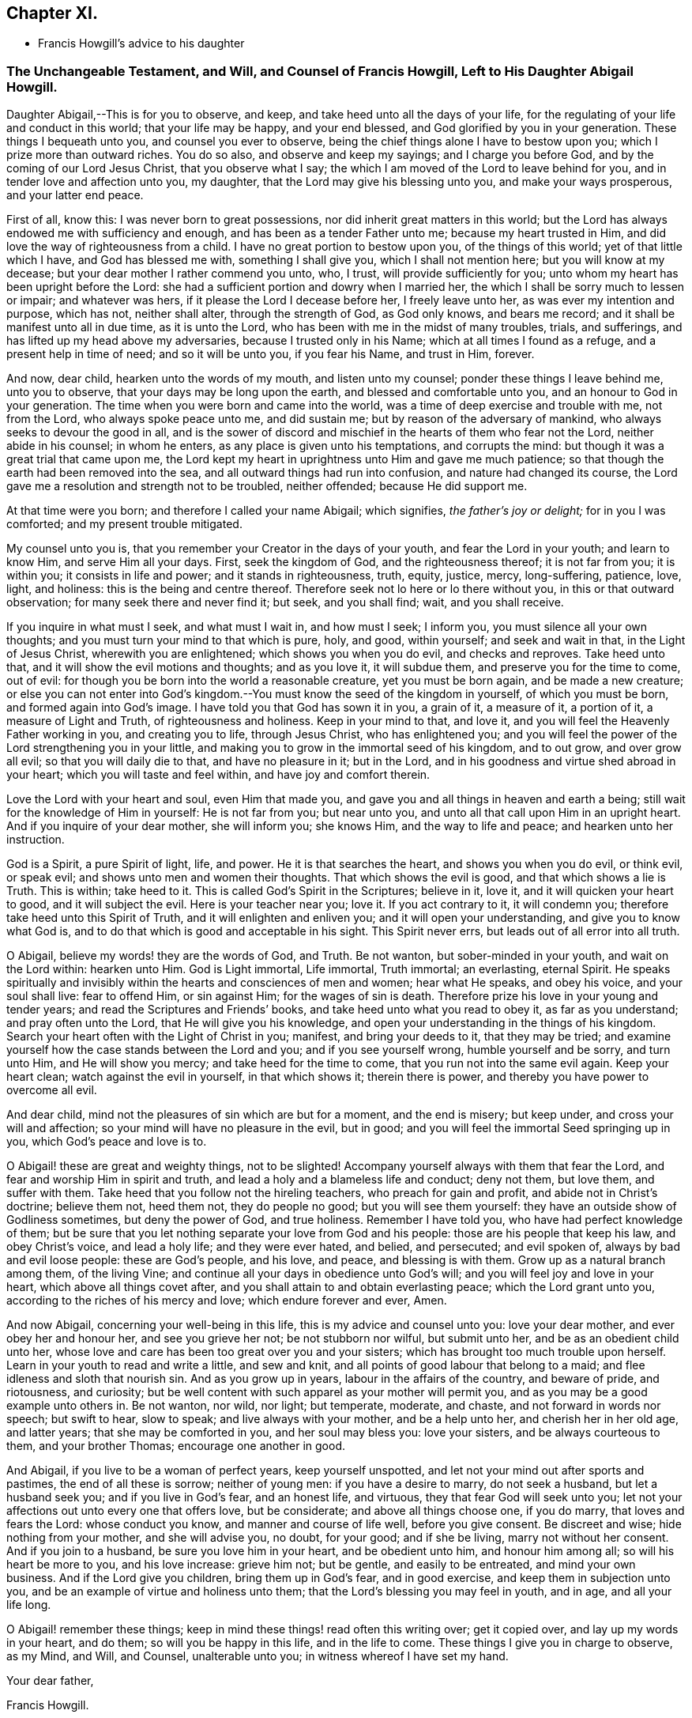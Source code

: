 == Chapter XI.

[.chapter-synopsis]
* Francis Howgill`'s advice to his daughter

[.blurb]
=== The Unchangeable Testament, and Will, and Counsel of Francis Howgill, Left to His Daughter Abigail Howgill.

Daughter Abigail,--This is for you to observe, and keep,
and take heed unto all the days of your life,
for the regulating of your life and conduct in this world; that your life may be happy,
and your end blessed, and God glorified by you in your generation.
These things I bequeath unto you, and counsel you ever to observe,
being the chief things alone I have to bestow upon you;
which I prize more than outward riches.
You do so also, and observe and keep my sayings; and I charge you before God,
and by the coming of our Lord Jesus Christ, that you observe what I say;
the which I am moved of the Lord to leave behind for you,
and in tender love and affection unto you, my daughter,
that the Lord may give his blessing unto you, and make your ways prosperous,
and your latter end peace.

First of all, know this: I was never born to great possessions,
nor did inherit great matters in this world;
but the Lord has always endowed me with sufficiency and enough,
and has been as a tender Father unto me; because my heart trusted in Him,
and did love the way of righteousness from a child.
I have no great portion to bestow upon you, of the things of this world;
yet of that little which I have, and God has blessed me with, something I shall give you,
which I shall not mention here; but you will know at my decease;
but your dear mother I rather commend you unto, who, I trust,
will provide sufficiently for you; unto whom my heart has been upright before the Lord:
she had a sufficient portion and dowry when I married her,
the which I shall be sorry much to lessen or impair; and whatever was hers,
if it please the Lord I decease before her, I freely leave unto her,
as was ever my intention and purpose, which has not, neither shall alter,
through the strength of God, as God only knows, and bears me record;
and it shall be manifest unto all in due time, as it is unto the Lord,
who has been with me in the midst of many troubles, trials, and sufferings,
and has lifted up my head above my adversaries, because I trusted only in his Name;
which at all times I found as a refuge, and a present help in time of need;
and so it will be unto you, if you fear his Name, and trust in Him, forever.

And now, dear child, hearken unto the words of my mouth, and listen unto my counsel;
ponder these things I leave behind me, unto you to observe,
that your days may be long upon the earth, and blessed and comfortable unto you,
and an honour to God in your generation.
The time when you were born and came into the world,
was a time of deep exercise and trouble with me, not from the Lord,
who always spoke peace unto me, and did sustain me;
but by reason of the adversary of mankind, who always seeks to devour the good in all,
and is the sower of discord and mischief in the hearts of them who fear not the Lord,
neither abide in his counsel; in whom he enters,
as any place is given unto his temptations, and corrupts the mind:
but though it was a great trial that came upon me,
the Lord kept my heart in uprightness unto Him and gave me much patience;
so that though the earth had been removed into the sea,
and all outward things had run into confusion, and nature had changed its course,
the Lord gave me a resolution and strength not to be troubled, neither offended;
because He did support me.

At that time were you born; and therefore I called your name Abigail; which signifies,
_the father`'s joy or delight;_ for in you I was comforted;
and my present trouble mitigated.

My counsel unto you is, that you remember your Creator in the days of your youth,
and fear the Lord in your youth; and learn to know Him, and serve Him all your days.
First, seek the kingdom of God, and the righteousness thereof; it is not far from you;
it is within you; it consists in life and power; and it stands in righteousness, truth,
equity, justice, mercy, long-suffering, patience, love, light, and holiness:
this is the being and centre thereof.
Therefore seek not lo here or lo there without you, in this or that outward observation;
for many seek there and never find it; but seek, and you shall find; wait,
and you shall receive.

If you inquire in what must I seek, and what must I wait in, and how must I seek;
I inform you, you must silence all your own thoughts;
and you must turn your mind to that which is pure, holy, and good, within yourself;
and seek and wait in that, in the Light of Jesus Christ, wherewith you are enlightened;
which shows you when you do evil, and checks and reproves.
Take heed unto that, and it will show the evil motions and thoughts; and as you love it,
it will subdue them, and preserve you for the time to come, out of evil:
for though you be born into the world a reasonable creature, yet you must be born again,
and be made a new creature;
or else you can not enter into God`'s kingdom.--You
must know the seed of the kingdom in yourself,
of which you must be born, and formed again into God`'s image.
I have told you that God has sown it in you, a grain of it, a measure of it,
a portion of it, a measure of Light and Truth, of righteousness and holiness.
Keep in your mind to that, and love it,
and you will feel the Heavenly Father working in you, and creating you to life,
through Jesus Christ, who has enlightened you;
and you will feel the power of the Lord strengthening you in your little,
and making you to grow in the immortal seed of his kingdom, and to out grow,
and over grow all evil; so that you will daily die to that, and have no pleasure in it;
but in the Lord, and in his goodness and virtue shed abroad in your heart;
which you will taste and feel within, and have joy and comfort therein.

Love the Lord with your heart and soul, even Him that made you,
and gave you and all things in heaven and earth a being;
still wait for the knowledge of Him in yourself: He is not far from you;
but near unto you, and unto all that call upon Him in an upright heart.
And if you inquire of your dear mother, she will inform you; she knows Him,
and the way to life and peace; and hearken unto her instruction.

God is a Spirit, a pure Spirit of light, life, and power.
He it is that searches the heart, and shows you when you do evil, or think evil,
or speak evil; and shows unto men and women their thoughts.
That which shows the evil is good, and that which shows a lie is Truth.
This is within; take heed to it.
This is called God`'s Spirit in the Scriptures; believe in it, love it,
and it will quicken your heart to good, and it will subject the evil.
Here is your teacher near you; love it.
If you act contrary to it, it will condemn you;
therefore take heed unto this Spirit of Truth, and it will enlighten and enliven you;
and it will open your understanding, and give you to know what God is,
and to do that which is good and acceptable in his sight.
This Spirit never errs, but leads out of all error into all truth.

O Abigail, believe my words! they are the words of God, and Truth.
Be not wanton, but sober-minded in your youth, and wait on the Lord within:
hearken unto Him.
God is Light immortal, Life immortal, Truth immortal; an everlasting, eternal Spirit.
He speaks spiritually and invisibly within the hearts and consciences of men and women;
hear what He speaks, and obey his voice, and your soul shall live: fear to offend Him,
or sin against Him; for the wages of sin is death.
Therefore prize his love in your young and tender years;
and read the Scriptures and Friends`' books, and take heed unto what you read to obey it,
as far as you understand; and pray often unto the Lord,
that He will give you his knowledge,
and open your understanding in the things of his kingdom.
Search your heart often with the Light of Christ in you; manifest,
and bring your deeds to it, that they may be tried;
and examine yourself how the case stands between the Lord and you;
and if you see yourself wrong, humble yourself and be sorry, and turn unto Him,
and He will show you mercy; and take heed for the time to come,
that you run not into the same evil again.
Keep your heart clean; watch against the evil in yourself, in that which shows it;
therein there is power, and thereby you have power to overcome all evil.

And dear child, mind not the pleasures of sin which are but for a moment,
and the end is misery; but keep under, and cross your will and affection;
so your mind will have no pleasure in the evil, but in good;
and you will feel the immortal Seed springing up in you,
which God`'s peace and love is to.

O Abigail! these are great and weighty things, not to be slighted!
Accompany yourself always with them that fear the Lord,
and fear and worship Him in spirit and truth,
and lead a holy and a blameless life and conduct; deny not them, but love them,
and suffer with them.
Take heed that you follow not the hireling teachers, who preach for gain and profit,
and abide not in Christ`'s doctrine; believe them not, heed them not,
they do people no good; but you will see them yourself:
they have an outside show of Godliness sometimes, but deny the power of God,
and true holiness.
Remember I have told you, who have had perfect knowledge of them;
but be sure that you let nothing separate your love from God and his people:
those are his people that keep his law, and obey Christ`'s voice, and lead a holy life;
and they were ever hated, and belied, and persecuted; and evil spoken of,
always by bad and evil loose people: these are God`'s people, and his love, and peace,
and blessing is with them.
Grow up as a natural branch among them, of the living Vine;
and continue all your days in obedience unto God`'s will;
and you will feel joy and love in your heart, which above all things covet after,
and you shall attain to and obtain everlasting peace; which the Lord grant unto you,
according to the riches of his mercy and love; which endure forever and ever, Amen.

And now Abigail, concerning your well-being in this life,
this is my advice and counsel unto you: love your dear mother,
and ever obey her and honour her, and see you grieve her not; be not stubborn nor wilful,
but submit unto her, and be as an obedient child unto her,
whose love and care has been too great over you and your sisters;
which has brought too much trouble upon herself.
Learn in your youth to read and write a little, and sew and knit,
and all points of good labour that belong to a maid;
and flee idleness and sloth that nourish sin.
And as you grow up in years, labour in the affairs of the country, and beware of pride,
and riotousness, and curiosity;
but be well content with such apparel as your mother will permit you,
and as you may be a good example unto others in.
Be not wanton, nor wild, nor light; but temperate, moderate, and chaste,
and not forward in words nor speech; but swift to hear, slow to speak;
and live always with your mother, and be a help unto her, and cherish her in her old age,
and latter years; that she may be comforted in you, and her soul may bless you:
love your sisters, and be always courteous to them, and your brother Thomas;
encourage one another in good.

And Abigail, if you live to be a woman of perfect years, keep yourself unspotted,
and let not your mind out after sports and pastimes, the end of all these is sorrow;
neither of young men: if you have a desire to marry, do not seek a husband,
but let a husband seek you; and if you live in God`'s fear, and an honest life,
and virtuous, they that fear God will seek unto you;
let not your affections out unto every one that offers love, but be considerate;
and above all things choose one, if you do marry, that loves and fears the Lord:
whose conduct you know, and manner and course of life well, before you give consent.
Be discreet and wise; hide nothing from your mother, and she will advise you, no doubt,
for your good; and if she be living, marry not without her consent.
And if you join to a husband, be sure you love him in your heart,
and be obedient unto him, and honour him among all; so will his heart be more to you,
and his love increase: grieve him not; but be gentle, and easily to be entreated,
and mind your own business.
And if the Lord give you children, bring them up in God`'s fear, and in good exercise,
and keep them in subjection unto you, and be an example of virtue and holiness unto them;
that the Lord`'s blessing you may feel in youth, and in age, and all your life long.

O Abigail! remember these things;
keep in mind these things! read often this writing over; get it copied over,
and lay up my words in your heart, and do them; so will you be happy in this life,
and in the life to come.
These things I give you in charge to observe, as my Mind, and Will, and Counsel,
unalterable unto you; in witness whereof I have set my hand.

[.signed-section-closing]
Your dear father,

[.signed-section-signature]
Francis Howgill.

[.signed-section-context-close]
26th of the 5th month, 1666.

